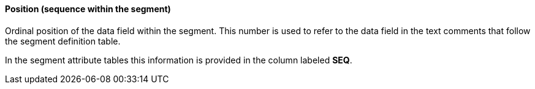 ==== Position (sequence within the segment)
[v291_section="2.4.3.2"]

[datatype-definition]
Ordinal position of the data field within the segment. This number is used to refer to the data field in the text comments that follow the segment definition table.

In the segment attribute tables this information is provided in the column labeled *SEQ*.

